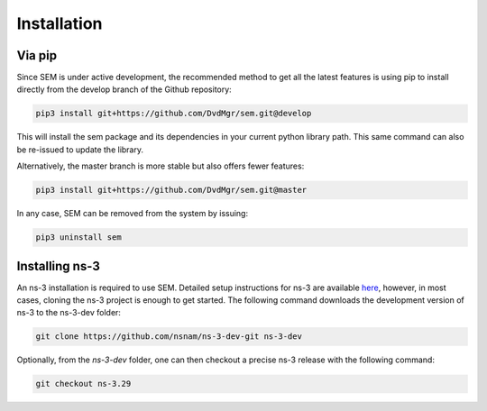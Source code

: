 Installation
============

Via pip
-------

Since SEM is under active development, the recommended method to get all the
latest features is using pip to install directly from the develop branch of the
Github repository:

.. code:: bash

  pip3 install git+https://github.com/DvdMgr/sem.git@develop

This will install the sem package and its dependencies in your current python
library path. This same command can also be re-issued to update the library.

Alternatively, the master branch is more stable but also offers fewer features:

.. code:: bash

  pip3 install git+https://github.com/DvdMgr/sem.git@master

In any case, SEM can be removed from the system by issuing:

.. code:: bash

  pip3 uninstall sem

Installing ns-3
---------------

An ns-3 installation is required to use SEM. Detailed setup instructions for
ns-3 are available here_, however, in most cases, cloning the ns-3 project is
enough to get started. The following command downloads the development version
of ns-3 to the ns-3-dev folder:

  .. _here: https://www.nsnam.org/wiki/Installation

.. code:: bash

  git clone https://github.com/nsnam/ns-3-dev-git ns-3-dev

Optionally, from the `ns-3-dev` folder, one can then checkout a precise ns-3
release with the following command:

.. code:: bash

  git checkout ns-3.29
